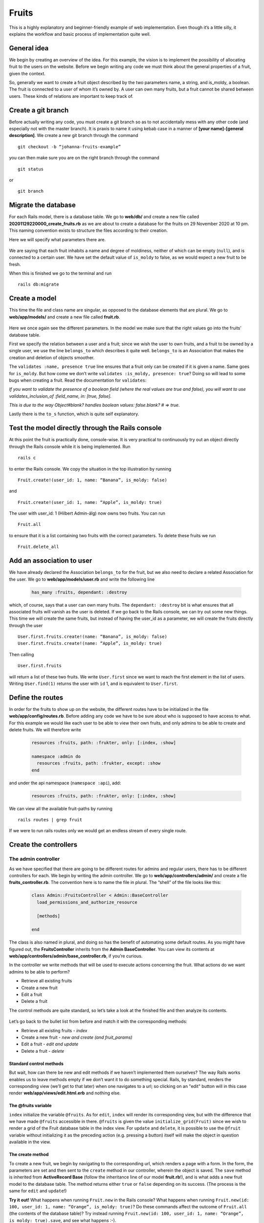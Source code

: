 Fruits
======

This is a highly explanatory and beginner-friendly example of web implementation. 
Even though it’s a little silly, it explains the workflow and basic process of implementation quite well.

============
General idea
============

We begin by creating an overview of the idea. For this example, the vision is to implement the 
possibility of allocating fruit to the users on the website. 
Before we begin writing any code we must think about the general properties of a fruit, given the context.

.. image:: Fruits/fruits.png
  :width: 600px

So, generally we want to create a fruit object described by the two parameters name, a string, and is_moldy, 
a boolean. The fruit is connected to a user of whom it’s owned by. A user can own many fruits, but a fruit 
cannot be shared between users. These kinds of relations are important to keep track of. 

===================
Create a git branch
===================

Before actually writing any code, you must create a git branch so as to not accidentally mess with any 
other code (and especially not with the master branch). It is praxis to name it using kebab case in a manner 
of **[your name]-[general description]**. We create a new git branch through the command

::

  git checkout -b “johanna-fruits-example”

you can then make sure you are on the right branch through the command

::

  git status

or

::

  git branch

====================
Migrate the database
====================

For each Rails model, there is a database table. We go to **web/db/** and create a new file called 
**20201129220000_create_fruits.rb** as we are about to create a database for the fruits on 29 November 2020 at 10 pm. 
This naming convention exists to structure the files according to their creation. 

Here we will specify what parameters there are.

  .. literalinclude:: Fruits/20201129220000_create_fruits.rb
    :language: ruby

We are saying that each fruit inhabits a name and degree of moldiness, neither of which can be empty (``null``), 
and is connected to a certain user. We have set the default value of ``is_moldy`` to false, as we would expect 
a new fruit to be fresh.

When this is finished we go to the terminal and run

::

  rails db:migrate


==============
Create a model
==============

This time the file and class name are singular, as opposed to the database elements that are plural. 
We go to **web/app/models/** and create a new file called **fruit.rb**.

  .. literalinclude:: Fruits/fruit.rb
    :language: ruby

Here we once again see the different parameters. In the model we make sure that the right 
values go into the fruits’ database table. 

First we specify the relation between a user and a fruit; since we wish the user to own fruits, 
and a fruit to be owned by a single user, we use the line ``belongs_to`` which describes it quite well. 
``belongs_to`` is an Association that makes the creation and deletion of objects smoother. 

The ``validates :name, presence true`` line ensures that a fruit only can be created if it is given a name. 
Same goes for ``is_moldy``. But how come we don’t write ``validates :is_moldy, presence: true``? Doing so will 
lead to some bugs when creating a fruit. Read the documentation for ``validates``:

*If you want to validate the presence of a boolean field (where the real values are true and false), 
you will want to use validates_inclusion_of :field_name, in: [true, false].*

*This is due to the way Object#blank? handles boolean values: false.blank? # => true.*

Lastly there is the ``to_s`` function, which is quite self explanatory.

=================================================
Test the model directly through the Rails console
=================================================

At this point the fruit is practically done, console-wise. It is very practical to continuously try 
out an object directly through the Rails console while it is being implemented. Run

::

  rails c

to enter the Rails console. We copy the situation in the top illustration by running

::

  Fruit.create!(user_id: 1, name: “Banana”, is_moldy: false)

and

::

  Fruit.create!(user_id: 1, name: “Apple”, is_moldy: true)

The user with user_id: 1 (Hilbert Admin-älg) now owns two fruits. You can run 

::

  Fruit.all

to ensure that it is a list containing two fruits with the correct parameters. To delete these fruits we run 

::

  Fruit.delete_all


==========================
Add an association to user
==========================

We have already declared the Association ``belongs_to`` for the fruit, but we also need to declare a related 
Association for the user. We go to **web/app/models/user.rb** and write the following line

  .. code-block:: ruby

    has_many :fruits, dependant: :destroy

which, of course, says that a user can own many fruits. The ``dependant: :destroy`` bit is what ensures 
that all associated fruits will vanish as the user is deleted. If we go back to the Rails console, 
we can try out some new things. This time we will create the same fruits, but instead of having the 
user_id as a parameter, we will create the fruits directly through the user

::

  User.first.fruits.create!(name: “Banana”, is_moldy: false)
  User.first.fruits.create!(name: “Apple”, is_moldy: true)

Then calling 

::

  User.first.fruits

will return a list of these two fruits. We write ``User.first`` since we want to reach the first element 
in the list of users. Writing ``User.find(1)`` returns the user with ``id`` 1, and is equivalent to ``User.first``.

=================
Define the routes
=================

In order for the fruits to show up on the website, the different routes have to be initialized in 
the file **web/app/config/routes.rb**. Before adding any code we have to be sure about who is supposed to 
have access to what. For this example we would like each user to be able to view their own fruits, 
and only admins to be able to create and delete fruits. We will therefore write

  .. code-block:: ruby

    resources :fruits, path: :frukter, only: [:index, :show]

    namespace :admin do
      resources :fruits, path: :frukter, except: :show
    end

and under the api namespace (``namespace :api``), add:

  .. code-block:: ruby

    resources :fruits, path: :frukter, only: [:index, :show]

We can view all the available fruit-paths by running 

::

  rails routes | grep fruit

If we were to run rails routes only we would get an endless stream of every single route. 

======================
Create the controllers
======================

The admin controller
--------------------

As we have specified that there are going to be different routes for admins and regular users, there has 
to be different controllers for each. We begin by writing the admin controller. We go to **web/app/controllers/admin/** 
and create a file **fruits_controller.rb**. The convention here is to name the file in plural. The “shell” of the file 
looks like this:

  .. code-block:: ruby

    class Admin::FruitsController < Admin::BaseController
      load_permissions_and_authorize_resource

      [methods]

    end

The class is also named in plural, and doing so has the benefit of automating some default routes. As you might have 
figured out, the **FruitsController** inherits from the **Admin BaseController**. You can view its contents at 
**web/app/controllers/admin/base_controller.rb**, if you’re curious.

In the controller we write methods that will be used to execute actions concerning the fruit. What actions do we want 
admins to be able to perform?

* Retrieve all existing fruits
* Create a new fruit
* Edit a fruit
* Delete a fruit

The control methods are quite standard, so let’s take a look at the finished file and then analyze its contents.

  .. literalinclude:: Fruits/admin_fruits_controller.rb
    :language: ruby

Let’s go back to the bullet list from before and match it with the corresponding methods:

* Retrieve all existing fruits - *index*
* Create a new fruit - *new and create (and fruit_params)*
* Edit a fruit - *edit and update*
* Delete a fruit - *delete*

Standard control methods
************************

But wait, how can there be new and edit methods if we haven’t implemented them ourselves? The way Rails works enables 
us to leave methods empty if we don’t want it to do something special. Rails, by standard, renders the 
corresponding view (we’ll get to that later) when one navigates to a url; so clicking on an "edit" button will in this case 
render **web/app/views/edit.html.erb** and nothing else.

The @fruits variable
**********************

``index`` initialize the variable ``@fruits``. As for ``edit``, ``index``  will render its corresponding 
view, but with the difference that we have made ``@fruits`` accessible in 
there. ``@fruits`` is given the value ``initialize_grid(Fruit)`` since we wish to render a grid of the Fruit database table in the index view. 
For ``update`` and ``delete``, it is possible to use the ``@fruit`` variable without initializing it as the 
preceding action (e.g. pressing a button) itself will make the object in question available in the view.

The create method
*****************

To create a new fruit, we begin by navigating to the corresponding url, which renders a page with a form. 
In the form, the parameters are set and then sent to the ``create`` method in our controller, wherein the object is saved. The ``save`` method is 
inherited from **ActiveRecord Base** (follow the inheritance line of our model **fruit.rb**!), and is what adds a new 
fruit model to the database table. The method returns either ``true`` or ``false`` depending on its success. 
(The process is the same for ``edit`` and ``update``!)

**Try it out!**
What happens when running ``Fruit.new`` in the Rails console? What happens when running 
``Fruit.new(id: 100, user_id: 1, name: “Orange”, is_moldy: true)``? Do these commands affect the 
outcome of ``Fruit.all`` (the contents of the database table)? Try instead running ``Fruit.new(id: 100, user_id: 1, name: “Orange”, is_moldy: true).save``, 
and see what happens :-).

redirect_to
***********

We see that ``create``, ``update`` and ``delete`` methods all have incorporated the ``redirect_to`` method. As the name suggests 
it redirects to a certain page. The first parameter points to the end destination and the second renders a flash 
message on the screen. These “end destinations” are accessed through the paths you see when running 

.. code-block:: bash

  rails routes | grep fruit

The edit path has ``(@fruit)`` at its end since the path is specific to each fruit, 
fsektionen.se/admin/frukter/[fruit_id]/redigera*, as one edits one fruit at a time. ``admin_fruits_path`` 
on the other hand refers to all fruits and takes you to fsektionen.se/admin/frukter*. Remember how we named this url 
path “frukter”? (Scroll up!)

fruit_params
************

Lastly, there is the ``fruit_params`` method. The contents of this method whitelists the attributes that are allowed to be 
saved, which is why this method is used in the ``create`` method. We have defined that ``:fruit`` is a required attribute, 
while the rest are optional. This was introduced to Rails 
as a security feature. ``fruit_params`` checks if ``params[:id]`` exist and then return a params hash with the given, accepted, 
attributes if it does. 

The "regular" controller
------------------------

This controller will be found in **web/app/controllers/fruits_controller.rb**. Since the explanations above were 
quite in-depth we’ll write out the complete controller directly:

  .. literalinclude:: Fruits/reg_fruits_controller.rb
    :language: ruby


Through the ``index`` method we want to retrieve all the fruits that belong to the user. We are able to do so using 
the ``includes`` method as we already have defined the relation between a user and their fruits with Associations. 
Unlike the admin controller, there is the ``show`` method, which will be used to show a single fruit. *Is it necessary to define?*

Giving users abilities
**********************

In the top of the controller there is the peculiar line ``load_permissions_and_authorize_resource``. This checks which user is
logged in and if this user should be able to access the controller actions. It is therefore very important to not forget to
add a line in ``models/ability.rb`` which grants the users the necessary privileges (or abilities). To allow the user to
use the ``index`` and ``show`` actions add the following line to ``ability.rb`` in the end of the end of the block
that checks wether a user id is present (which is the same as checking if a user is signed in):

.. code-block:: ruby

  can :read, Fruit

Writing ``:read`` here is equal to writing ``[:index, :show]``.

You might wonder why this was not needed when defining the admin controller. This is because admins have all abilities available.
There is therefore no need to add specific abilities, they are added automatically.


The API controller
------------------------

This controller is located at **web/app/controllers/api/fruits_controller.rb**. The controller has a very similar structure
to the other two but the logic in the functions differ a bit:

  .. literalinclude:: Fruits/api_fruits_controller.rb
    :language: ruby


The requested objects are found exactly as in the **regular** controller through ``Fruit.all`` or ``Fruit.find`` but to then send it to
the app or any other external source it needs to be formatted in a standardised manner. The format used for our API is json and to define
how the formatting should be done and what attributes of the object to send, a serializer is used.

The serializer is located at **web/app/serializers/api/fruit_serializer.rb** and can define multiple formats for different use cases. We
usually define these formats as subclasses with the same name as the method they are used in:

  .. literalinclude:: Fruits/fruit_serializer.rb
    :language: ruby

Testing the API
---------------
The API routes can be tested using Postman. This is a good habit to have since it enables you to ensure that the API responds in the way you expect
it to.

Installing Postman is usually not a problem and a simple google search will likely give you the info you need.

Postman has an address bar in the upper part of the window where you type in the URL you wish to send a request to. For example, if you wish to know
which api version our production server uses. Simply put *https://fsektionen.se/api/versions* in the address bar and select *GET* as method in the
drop down menu to the left of the address bar. See the image below for reference (click for a larger version).

.. image:: Fruits/postman_example.png
  :width: 1200px

In the bottom half of the window is the response from the server which in this case is various versions. This specific endpoint does not required
authentication and can be accessed by anyone. This is not the case for most endpoints where token authorization is handled by rails. One can 
retrieve a token with Postman by logging in through the login endpoint but there is an easier way to test endpoints if you are running a local server.

You might have seen the line ``load_permissions_and_authorize_resource`` which performs authentication and loads the current user. When testing locally,
that line can be removed and the endpoint tested without having to login. Just be aware that any functionality having to do with the ``current_user``
will naturally not work since this variable is defined after login.


================
Design the views
================

The views have already been mentioned quite a lot. If things feel a bit confusing right now, the views might help with the understanding. 
The views are found in **web/app/views/** and define the HTML styling of the fruits’ web pages. 

Admin view
----------

For the admin views we will create four files
* index.html.erb
* _form.html.erb
* new.html.erb
* edit.html.erb

which all previously have been referred to, one way or another.


Index
*****

This page will list all existing fruits in a neat table. As we initialized the variable ``@fruits = initialize_grid(Fruit)`` 
in the ``index`` method, we can easily create a table using the grid method from the Ruby gem *wice_grid*. 

  .. literalinclude:: Fruits/admin_index.html.erb
    :language: html+erb

You will notice throughout these files that there are code snippets of the form ``t(‘.something’)``. 
These are used in place of regular strings, e.g. ``“something”``, to enable Swedish and English translations. 
We will get to those later.

Code of the form ``<%= code %>`` are written in embedded Ruby, simply meaning we are embedding Ruby in an HTML file. 
An example of this is the aforementioned grid. In here we insert ``@fruits`` as a parameter, then for each row ``g``, we 
define the content of each column. In the first column we put the fruit owner by calling ``fruit.user``. This column is 
unique for having ``attribute: ‘user_id’`` as a parameter, which will automatically render a field to filter the grid rows 
according to the user’s name.

The third and fourth columns link to ``edit`` and ``delete`` for the fruit respectively. For the delete link we must 
have ``method: :delete`` as a parameter to specify that we want to delete the fruit. For ``edit`` we use the 
pre-existing path ``edit_admin_fruit``. Here we can see why there is no need to define an ``edit`` method in the controller.
In the index file there exists the ``fruit`` variable which points to each and every Fruit object. Through ``edit_admin_fruit_path(fruit)`` 
we make the fruit accessible in the edit view.

The last two sections render buttons used to filter and reset filter respectively. Above the grid we also have a button 
for creating a new fruit.

Form
****

The form is used both for creating and editing fruits. The form is what's called a *partial* since it will be rendered within other view files. 
This file is therefore named with an underscore, **_form.erb**.

  .. literalinclude:: Fruits/admin_form.html.erb
    :language: html+erb

Using ``fruit.input`` we define what attributes we would like the form to ask for. ``fruit.button :submit`` renders a button 
the user has to press when done. The button label depends on the occurring action; if the form is used to create a fruit 
it will say “Skapa Frukt”, or to edit a fruit it will say “Uppdatera Frukt”. Clicking this button runs either ``create`` or ``update`` in 
the controller. 
Next to it there will be a button which redirects back to the index page.

New
***

  .. literalinclude:: Fruits/admin_new.html.erb
    :language: html+erb

As mentioned, both **new** and **edit** will make use of the form. ``fruit: @fruit`` makes ``@fruit`` accessible in the form 
as the variable ``fruit``.

Edit
****

  .. literalinclude:: Fruits/admin_edit.html.erb
    :language: html+erb

This file is identical to **new**.

Styling with CSS
****************

We implement CSS code in a new file **_fruits.scss** in  **web/app/assets/stylesheets/partials/**.

  .. literalinclude:: Fruits/_fruits.scss
    :language: CSS

In the index file we make use of ``fruit-padding`` in the very beginning. This simply adds a space below the top section.

User view
---------

Here we will create the views for the regular user.

Index
*****

Unlike the admin index view, we only list the fruits belonging to the current user. The grid will only have columns 
for the fruits’ names and moldiness. Additionally, we will link to each fruit’s show page.
 
  .. literalinclude:: Fruits/reg_index.html.erb
    :language: html+erb

Show
****

On the show page we simply render the fruit’s name and a description of its moldiness.


  .. literalinclude:: Fruits/admin_index.html.erb
    :language: html+erb

======================
Write the translations
======================

Every string we wish to be available in both English and Swedish, we have to define in files found in 
**web/config/locales**.

Views
-----

  .. literalinclude:: Fruits/fruits_admin.sv.yml
    :language: yaml

  .. literalinclude:: Fruits/fruits.sv.yml
    :language: yaml

  .. literalinclude:: Fruits/fruits_admin.en.yml
    :language: yaml

  .. literalinclude:: Fruits/fruits.en.yml
    :language: yaml

Model
-----

  .. literalinclude:: Fruits/fruit.sv.yml
    :language: yaml

  .. literalinclude:: Fruits/fruit.en.yml
    :language: yaml

===================================
Creating menus to access the fruits
===================================

Regular menu
------------
Adding a new menu is actually done on the website. Sign in as an admin and head to *administrera/menyer*. Now add a new menu with
link ``/frukter`` and other appropriate attributes. The sorting index decides in which order to show the menus, omitting this field
will put the link in the bottom of the menu. The column decides which of the columns in the menu to put the link.

Admin dropdown menu
-------------------

Lastly, we would like there to be a link to the admin pages in the dropdown menu. We go to 
**web/app/views/layouts/dropdowns/_admin_dropdown.html.erb** and add ``Fruit`` to the ``Övrigt`` section.

  .. code-block:: ruby

    <% all_privileges = { 'Användare' => [User, MailAlias, Group, Permission],
                          'Poster' => [Election, Council, Document],
                          'Information' => [News, Event, BlogPost],
                          'Spindelman' => [Menu, ShortLink, Constant, Category],
                          'Pryl' => [Rent, Tool, Door, AccessUser, Key],
                          'Övrigt' => [CafeShift, Introduction, Adventure, WorkPost, Faq, Page, Album, Contact, Meeting, Song, Fruit] } %>


=========
Read more
=========

* `Validations <https://guides.rubyonrails.org/active_record_validations.html>`_
* `Associations <https://guides.rubyonrails.org/association_basics.html>`_
* `Routes <https://guides.rubyonrails.org/routing.html>`_
* `Controllers <https://guides.rubyonrails.org/action_controller_overview.html>`_
* `Inheritance in Rails Controllers <https://rmulhol.github.io/ruby/2015/04/27/solid-rails.html>`_
* `Rails rendering <https://www.rubyguides.com/2019/04/rails-render/>`_
* `Parameters <https://www.rubyguides.com/2019/06/rails-params/>`_